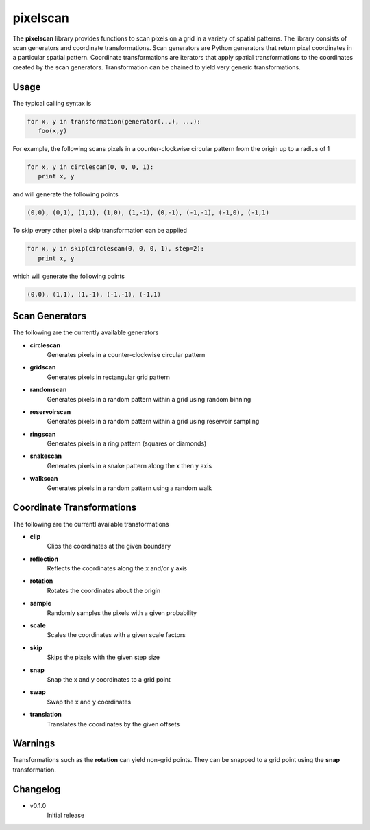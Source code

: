 =========
pixelscan
=========

The **pixelscan** library provides functions to scan pixels on a grid in a
variety of spatial patterns. The library consists of scan generators and
coordinate transformations. Scan generators are Python generators that return
pixel coordinates in a particular spatial pattern. Coordinate transformations
are iterators that apply spatial transformations to the coordinates created by
the scan generators. Transformation can be chained to yield very generic
transformations.

***************
Usage
***************

The typical calling syntax is

.. code-block:: python

   for x, y in transformation(generator(...), ...):
      foo(x,y)

For example, the following scans pixels in a counter-clockwise circular pattern
from the origin up to a radius of 1

.. code-block:: python

   for x, y in circlescan(0, 0, 0, 1):
      print x, y

and will generate the following points 

.. code-block:: python

   (0,0), (0,1), (1,1), (1,0), (1,-1), (0,-1), (-1,-1), (-1,0), (-1,1)

To skip every other pixel a skip transformation can be applied

.. code-block:: python

   for x, y in skip(circlescan(0, 0, 0, 1), step=2):
      print x, y

which will generate the following points

.. code-block:: python

   (0,0), (1,1), (1,-1), (-1,-1), (-1,1)

***************
Scan Generators
***************

The following are the currently available generators

- **circlescan**
   Generates pixels in a counter-clockwise circular pattern
- **gridscan**
   Generates pixels in rectangular grid pattern
- **randomscan**
   Generates pixels in a random pattern within a grid using random binning
- **reservoirscan**
   Generates pixels in a random pattern within a grid using reservoir sampling
- **ringscan**
   Generates pixels in a ring pattern (squares or diamonds)
- **snakescan**
   Generates pixels in a snake pattern along the x then y axis
- **walkscan**
   Generates pixels in a random pattern using a random walk

**************************
Coordinate Transformations
**************************

The following are the currentl available transformations

- **clip**
   Clips the coordinates at the given boundary
- **reflection**
   Reflects the coordinates along the x and/or y axis
- **rotation**
   Rotates the coordinates about the origin
- **sample**
   Randomly samples the pixels with a given probability
- **scale**
   Scales the coordinates with a given scale factors
- **skip**
   Skips the pixels with the given step size
- **snap**
   Snap the x and y coordinates to a grid point
- **swap**
   Swap the x and y coordinates
- **translation**
   Translates the coordinates by the given offsets

***************
Warnings
***************

Transformations such as the **rotation** can yield non-grid points.
They can be snapped to a grid point using the **snap** transformation.

***************
Changelog
***************

- v0.1.0
   Initial release

